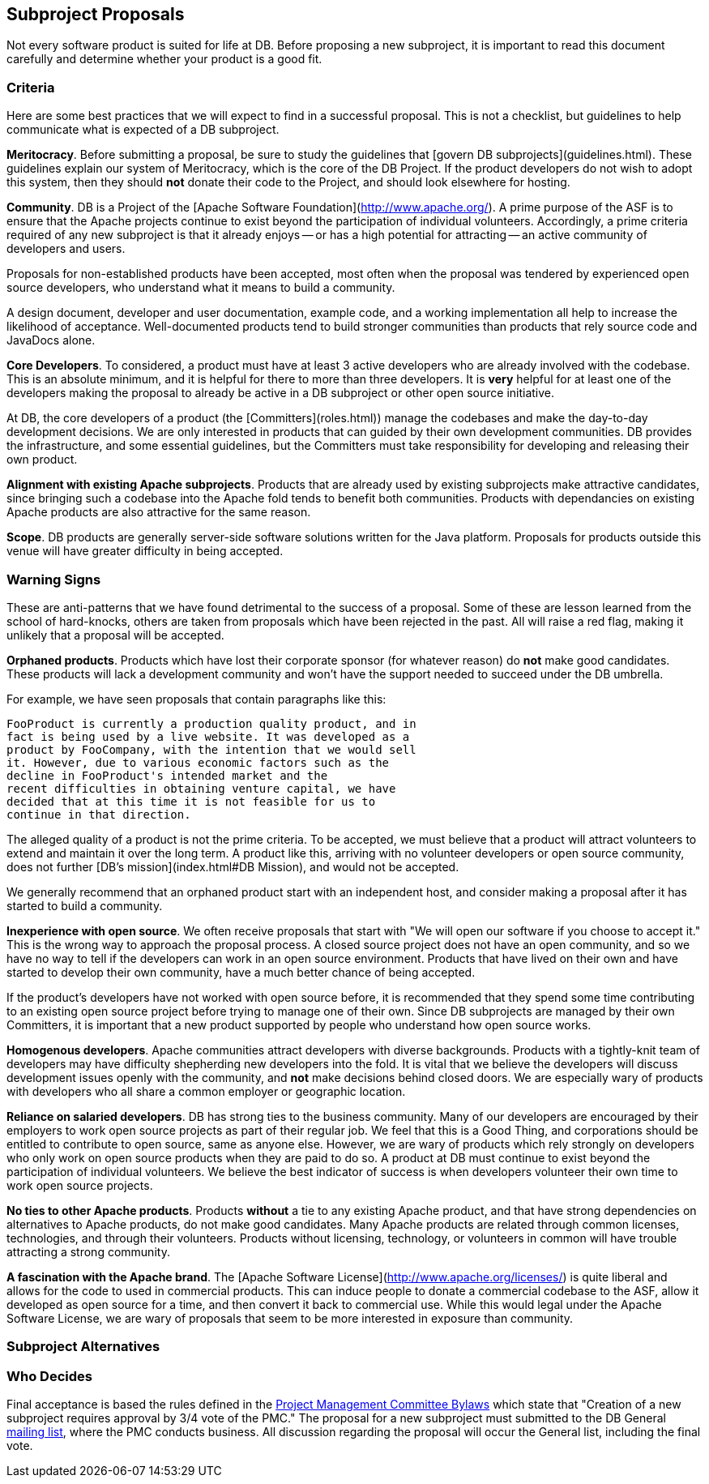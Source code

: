 :_basedir:
:_imagesdir: images/
:grid: cols
:notoc:
:notitle:
:metadata:

[[index]]


= Subproject Proposals

== Subproject Proposals

Not every software product is suited for life at DB. Before proposing a new
subproject, it is important to read this document carefully and determine
whether your product is a good fit.

=== Criteria

Here are some best practices that we will expect to find in a successful
proposal. This is not a checklist, but guidelines to help communicate what is
expected of a DB subproject.

**Meritocracy**.
Before submitting a proposal, be sure to study the guidelines that
[govern DB subprojects](guidelines.html). These guidelines explain our system
of Meritocracy, which is the core of the DB Project. If the product
developers do not wish to adopt this system, then they should **not** donate
their code to the Project, and should look elsewhere for hosting.

**Community**.
DB is a Project of the [Apache Software Foundation](http://www.apache.org/).
A prime purpose of the ASF is to ensure that the Apache projects continue to
exist beyond the participation of individual volunteers. Accordingly, a prime
criteria required of any new subproject is that it already enjoys -- or has a
high potential for attracting -- an active community of developers and users.

Proposals for non-established products have been accepted, most often when
the proposal was tendered by experienced open source developers, who
understand what it means to build a community.

A design document, developer and user documentation, example code, and a
working implementation all help to increase the likelihood of acceptance.
Well-documented products tend to build stronger communities than products
that rely source code and JavaDocs alone.

**Core Developers**.
To considered, a product must have at least 3 active developers who are
already involved with the codebase. This is an absolute minimum, and it is
helpful for there to more than three developers. It is **very** helpful for
at least one of the developers making the proposal to already be active in a
DB subproject or other open source initiative.

At DB, the core developers of a product (the [Committers](roles.html)) manage
the codebases and make the day-to-day development decisions. We are only
interested in products that can guided by their own development communities.
DB provides the infrastructure, and some essential guidelines, but the
Committers must take responsibility for developing and releasing their own
product.

**Alignment with existing Apache subprojects**.
Products that are already used by existing subprojects make attractive
candidates, since bringing such a codebase into the Apache fold tends to
benefit both communities. Products with dependancies on existing Apache
products are also attractive for the same reason.

**Scope**.
DB products are generally server-side software solutions written for the Java
platform. Proposals for products outside this venue will have greater
difficulty in being accepted.


=== Warning Signs

These are anti-patterns that we have found detrimental to the success of a
proposal. Some of these are lesson learned from the school of hard-knocks,
others are taken from proposals which have been rejected in the past. All
will raise a red flag, making it unlikely that a proposal will be accepted.

**Orphaned products**.
Products which have lost their corporate sponsor (for whatever reason) do
**not** make good candidates. These products will lack a development
community and won't have the support needed to succeed under the DB umbrella.

For example, we have seen proposals that contain paragraphs like this:

        FooProduct is currently a production quality product, and in
        fact is being used by a live website. It was developed as a
        product by FooCompany, with the intention that we would sell
        it. However, due to various economic factors such as the
        decline in FooProduct's intended market and the
        recent difficulties in obtaining venture capital, we have
        decided that at this time it is not feasible for us to
        continue in that direction.

The alleged quality of a product is not the prime criteria. To be accepted,
we must believe that a product will attract volunteers to extend and maintain
it over the long term. A product like this, arriving with no volunteer
developers or open source community, does not further
[DB's mission](index.html#DB Mission), and would not be accepted.

We generally recommend that an orphaned product start with an independent
host, and consider making a proposal after it has started to build a
community.

**Inexperience with open source**.
We often receive proposals that start with "We will open our software if you
choose to accept it." This is the wrong way to approach the proposal process.
A closed source project does not have an open community, and so we have no
way to tell if the developers can work in an open source environment.
Products that have lived on their own and have started to develop their own
community, have a much better chance of being accepted.

If the product's developers have not worked with open source before, it is
recommended that they spend some time contributing to an existing open source
project before trying to manage one of their own. Since DB subprojects are
managed by their own Committers, it is important that a new product supported
by people who understand how open source works.

**Homogenous developers**.
Apache communities attract developers with diverse backgrounds. Products with
a tightly-knit team of developers may have difficulty shepherding new
developers into the fold. It is vital that we believe the developers will
discuss development issues openly with the community, and **not** make
decisions behind closed doors. We are especially wary of products with
developers who all share a common employer or geographic location.

**Reliance on salaried developers**.
DB has strong ties to the business community. Many of our developers are
encouraged by their employers to work open source projects as part of their
regular job. We feel that this is a Good Thing, and corporations should be
entitled to contribute to open source, same as anyone else. However, we are
wary of products which rely strongly on developers who only work on open
source products when they are paid to do so. A product at DB must continue to
exist beyond the participation of individual volunteers. We believe the best
indicator of success is when developers volunteer their own time to work open
source projects.

**No ties to other Apache products**.
Products **without** a tie to any existing Apache product, and that have
strong dependencies on alternatives to Apache products, do not make good
candidates. Many Apache products are related through common licenses,
technologies, and through their volunteers. Products without licensing,
technology, or volunteers in common will have trouble attracting a strong
community.

**A fascination with the Apache brand**. The
[Apache Software License](http://www.apache.org/licenses/) is quite liberal
and allows for the code to used in commercial products. This can induce
people to donate a commercial codebase to the ASF, allow it developed as open
source for a time, and then convert it back to commercial use. While this
would legal under the Apache Software License, we are wary of proposals that
seem to be more interested in exposure than community.


=== Subproject Alternatives

=== Who Decides

Final acceptance is based the rules defined in the
link:management.html[Project Management Committee Bylaws] which state that
"Creation of a new subproject requires approval by 3/4 vote of the PMC." The
proposal for a new subproject must submitted to the DB General
link:mail.html[mailing list], where the PMC conducts business.  All discussion
regarding the proposal will occur the General list, including the final vote.
